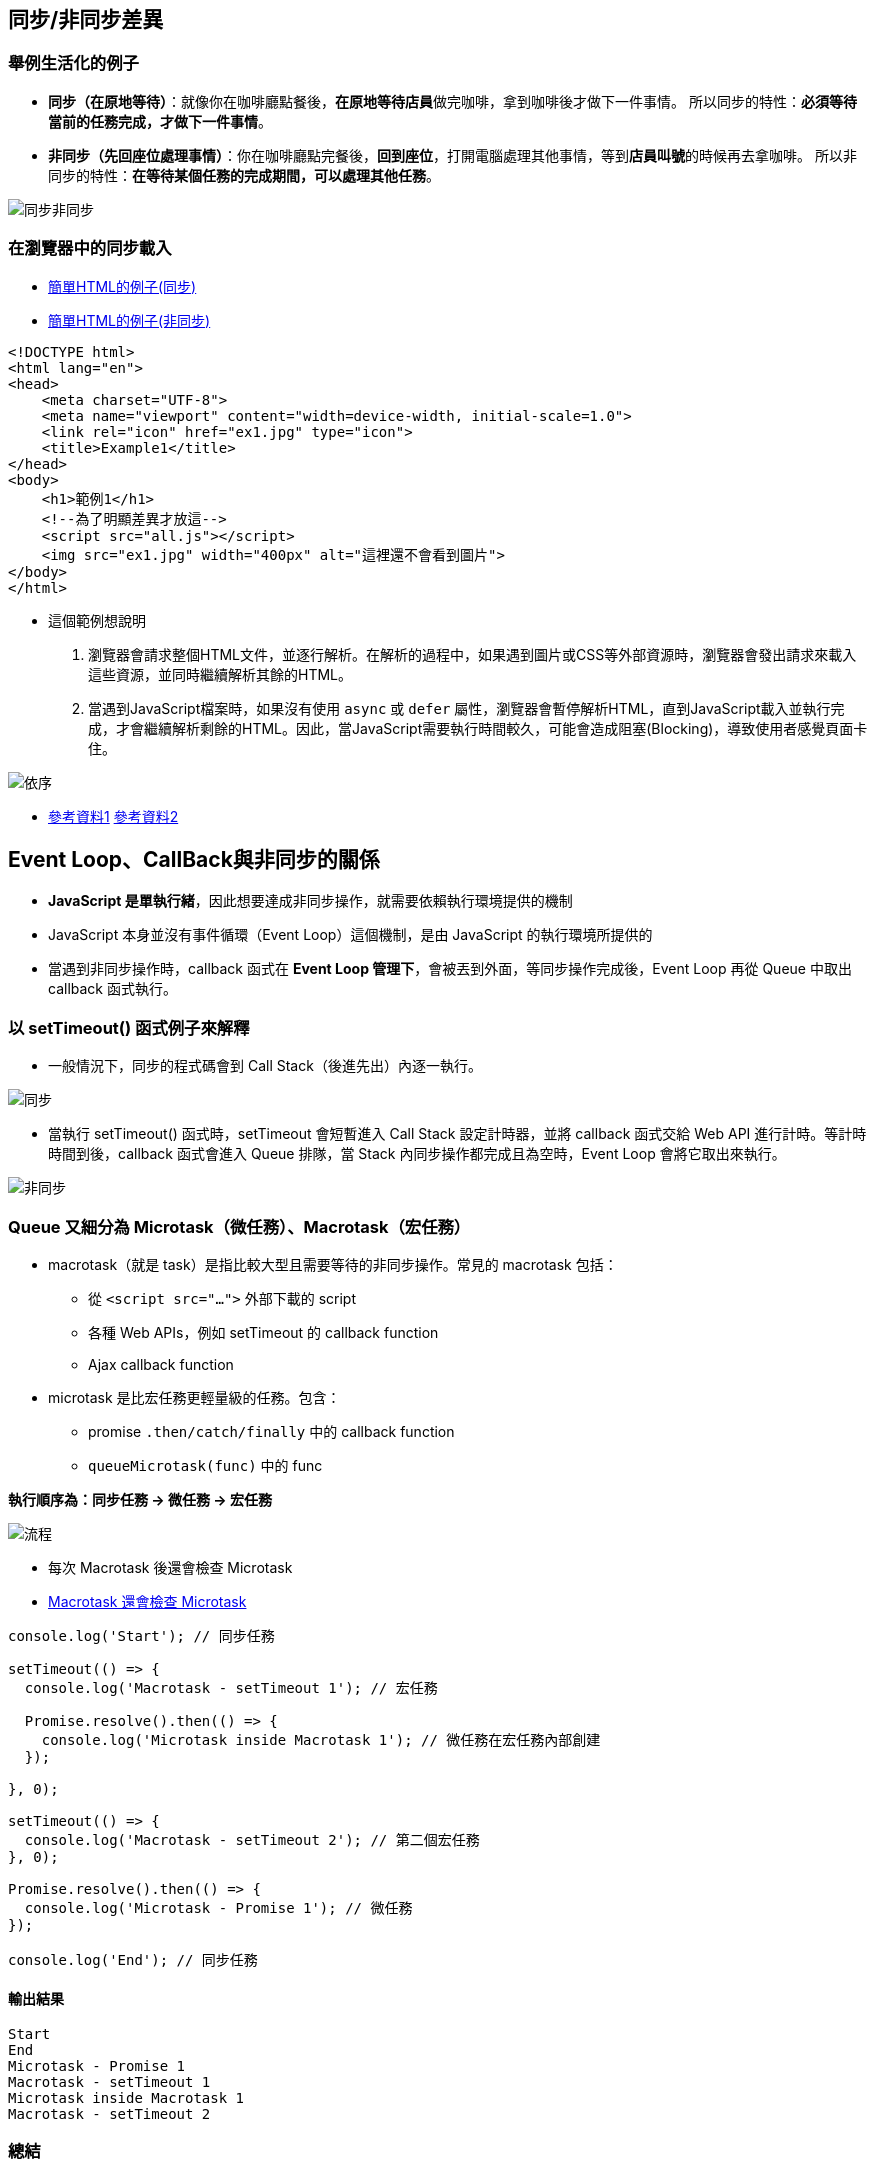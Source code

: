 == 同步/非同步差異

=== 舉例生活化的例子

* **同步（在原地等待）**：就像你在咖啡廳點餐後，**在原地等待店員**做完咖啡，拿到咖啡後才做下一件事情。
所以同步的特性：**必須等待當前的任務完成，才做下一件事情**。

* **非同步（先回座位處理事情）**：你在咖啡廳點完餐後，**回到座位**，打開電腦處理其他事情，等到**店員叫號**的時候再去拿咖啡。
所以非同步的特性：**在等待某個任務的完成期間，可以處理其他任務**。

image::images/img1.png[同步非同步]

=== 在瀏覽器中的同步載入

* link:example/ex1.html[簡單HTML的例子(同步)]
* link:example/ex1-1.html[簡單HTML的例子(非同步)]


[source,html]
----
<!DOCTYPE html>
<html lang="en">
<head>
    <meta charset="UTF-8">
    <meta name="viewport" content="width=device-width, initial-scale=1.0">
    <link rel="icon" href="ex1.jpg" type="icon">
    <title>Example1</title>
</head>
<body>
    <h1>範例1</h1>
    <!--為了明顯差異才放這-->
    <script src="all.js"></script>
    <img src="ex1.jpg" width="400px" alt="這裡還不會看到圖片">
</body>
</html>
----
* 這個範例想說明
  . 瀏覽器會請求整個HTML文件，並逐行解析。在解析的過程中，如果遇到圖片或CSS等外部資源時，瀏覽器會發出請求來載入這些資源，並同時繼續解析其餘的HTML。
  . 當遇到JavaScript檔案時，如果沒有使用 `async` 或 `defer` 屬性，瀏覽器會暫停解析HTML，直到JavaScript載入並執行完成，才會繼續解析剩餘的HTML。因此，當JavaScript需要執行時間較久，可能會造成阻塞(Blocking)，導致使用者感覺頁面卡住。

image::images/img2.png[依序]

- link:https://developer.mozilla.org/zh-CN/docs/Glossary/Parse[參考資料1]
link:https://html.spec.whatwg.org/multipage/images.html#attributes-common-to-source-and-img-elements[參考資料2]

== Event Loop、CallBack與非同步的關係
* **JavaScript 是單執行緒**，因此想要達成非同步操作，就需要依賴執行環境提供的機制

* JavaScript 本身並沒有事件循環（Event Loop）這個機制，是由 JavaScript 的執行環境所提供的

* 當遇到非同步操作時，callback 函式在 **Event Loop 管理下**，會被丟到外面，等同步操作完成後，Event Loop 再從 Queue 中取出 callback 函式執行。

=== 以 setTimeout() 函式例子來解釋

* 一般情況下，同步的程式碼會到 Call Stack（後進先出）內逐一執行。

image::images//img3.png[同步]

* 當執行 setTimeout() 函式時，setTimeout 會短暫進入 Call Stack 設定計時器，並將 callback 函式交給 Web API 進行計時。等計時時間到後，callback 函式會進入 Queue 排隊，當 Stack 內同步操作都完成且為空時，Event Loop 會將它取出來執行。

image::images//img4.png[非同步]

=== Queue 又細分為 Microtask（微任務）、Macrotask（宏任務）

* macrotask（就是 task）是指比較大型且需要等待的非同步操作。常見的 macrotask 包括：
    - 從 `<script src="...">` 外部下載的 script
    - 各種 Web APIs，例如 setTimeout 的 callback function
    - Ajax callback function

* microtask 是比宏任務更輕量級的任務。包含：
    - promise `.then/catch/finally` 中的 callback function
    - `queueMicrotask(func)` 中的 func

**執行順序為：同步任務 → 微任務 → 宏任務**

image::images//queue.gif[流程]

* 每次 Macrotask 後還會檢查 Microtask
* link:example/ex2.html[Macrotask 還會檢查 Microtask]

[source,javascript]
----
console.log('Start'); // 同步任務

setTimeout(() => {
  console.log('Macrotask - setTimeout 1'); // 宏任務

  Promise.resolve().then(() => {
    console.log('Microtask inside Macrotask 1'); // 微任務在宏任務內部創建
  });

}, 0);

setTimeout(() => {
  console.log('Macrotask - setTimeout 2'); // 第二個宏任務
}, 0);

Promise.resolve().then(() => {
  console.log('Microtask - Promise 1'); // 微任務
});

console.log('End'); // 同步任務
----

==== 輸出結果
[source,plaintext]
----
Start
End
Microtask - Promise 1
Macrotask - setTimeout 1
Microtask inside Macrotask 1
Macrotask - setTimeout 2
----

=== 總結

|===
| 特性            | 同步任務                           | 非同步任務

| 執行順序        | 必須等待當前任務完成後才能進行下一個任務 | 在等待某個任務的同時可以進行其他任務

| 例子            | 在咖啡廳等咖啡做好後再做其他事        | 在咖啡廳點完餐後回座位處理其他事情

| 阻塞       | 會阻塞，直到任務完成                | 不會阻塞，可以繼續執行其他任務

| 對應 JavaScript | 直接執行的函式調用，例如簡單數學計算   | `setTimeout()`、`fetch()` 等非同步操作
|===

* link:https://developer.mozilla.org/en-US/docs/Glossary/Call_stack[參考資料3 - MDN Call stack]

* link:https://gcdeng.com/series/Javascript/javascript-deep-dive-into-event-loop[參考資料4 - Event Loop，Macrotask跟Microtask是什麼？]

* link:https://realdennis.medium.com/%E6%80%8E%E9%BA%BC%E7%90%86%E8%A7%A3-microtask-macrotask-7754939b3c2c[參考資料5 - 怎麼理解 microtask & macrotask]

* link:https://developer.mozilla.org/en-US/docs/Web/JavaScript/Event_loop[參考資料6 - MDN The event loop]

== Ajax

=== Ajax 介紹
* Ajax 是 Asynchronous JavaScript and XML 的縮寫，並不是單一的技術，而是一套綜合性的瀏覽器端網頁開發技術。
* 是因為 Google 在 2005 年推出 Gmail 服務時採用此技術而知名。

=== Ajax 提升使用者體驗
1. 網站性能優化：使用 Ajax 實現動態載入
    * 傳統的網站在瀏覽不同頁面時，每次都需要向伺服器發送請求並等待回應，瀏覽器還需要重新渲染整個頁面。但使用 Ajax，可以只更新頁面上的某些部分，而不是整個頁面。
    * 動態載入例子：購物網內，點不同商品只有商品詳細訊息被更新，其他保持不變。
2. 使用者體驗改善：使用 Ajax 實現無刷新更新
    * 傳統的表單提交會導致瀏覽器重新載入頁面。但使用 Ajax 可以在不刷新頁面的情況下提交數據，並更新部分內容。
    * 無刷新更新例子：搜尋引擎中的關鍵字建議。

* 下面 link:example/ex3.html[例子] 是 Ajax 的部分更新

[source,html]
----
<h1>靜態標題</h1>
<p>靜態內容</p>
<button onclick="loadData(1)">更新成內容1</button>
<button onclick="loadData(2)">更新成內容2</button>
<button onclick="loadData(3)">更新成內容3</button>
<div id="content">
    <h3>原始標題</h3>
    <p>原始內文</p>
</div>
<script>
  function loadData(postId) {
      fetch(`https://jsonplaceholder.typicode.com/posts/${postId}`)
          .then(response => response.json())
          .then(data => {
              document.getElementById('content').innerHTML = `
                  <h3>${data.title}</h3>
                  <p>${data.body}</p>
              `;
          })
          .catch(error => console.error('Error:', error));
  }
</script>
----

* 這段代碼中，使用了 fetch() 來發送 HTTP 請求到 `https://jsonplaceholder.typicode.com/posts/${postId}`，請求數據並通過 `.then(response => response.json())`` 將回應轉換為 JSON 格式的數據。

* `.then(data => { ... })` 接收轉換後的數據，用這些數據來覆蓋原本的 HTML 內容。

* `document.getElementById('content').innerHTML`更改 content 這個 <div> 元素的內容，將其覆蓋為新的 <h3> 和 <p> 元素。

=== AJAX 的實現方式

==== 最原始的方式

* **XMLHttpRequest**：
  * 需要手動處理請求的建立 (open 方法)、發送 (send 方法)、以及如何處理回應 (onload 事件)。
  
  [source, javascript]
  ----
  const xhr = new XMLHttpRequest();
  xhr.open('GET', 'https://jsonplaceholder.typicode.com/posts/1');
  xhr.onload = function() {
      if (xhr.status === 200) {
          console.log(JSON.parse(xhr.responseText));
      } else {
          console.error('Request failed.');
      }
  };
  xhr.send();
  ----

* **Fetch API**：
  * 比較現代的方式，使用 Promise 來進行非同步操作。比  `XMLHttpRequest` 更加簡潔。

  [source, javascript]
  ----
  fetch('https://jsonplaceholder.typicode.com/posts/1')
      .then(response => response.json())
      .then(data => console.log(data))
      .catch(error => console.error('Error:', error));
  ----

==== 工具與框架

* **Axios**：
  基於 **Promise** 的 HTTP 客戶端，在 `Fetch API` 的基礎上進一步封裝，提供了一些更方便的功能，例如錯誤處理、請求取消等。

  [source, javascript]
  ----
  axios.get('https://jsonplaceholder.typicode.com/posts/1')
      .then(response => console.log(response.data))
      .catch(error => console.error('Error:', error));
  ----

* **jQuery 的 $.ajax()**：
  是 jQuery 中的 AJAX 方法，早期廣泛使用，但現在主要出現在一些老項目。

  [source, javascript]
  ----
  $.ajax({
      url: 'https://jsonplaceholder.typicode.com/posts/1',
      method: 'GET',
      success: function(data) {
          console.log(data);
      },
      error: function(error) {
          console.error('Error:', error);
      }
  });
  ----

=== 總結

* Ajax是一套綜合性瀏覽器端技術，結合多種前端技術，透過非同步請求來提升使用者體驗。

|===
| 技術          | 描述

| HTML/CSS
| 定義網頁的結構和樣式，使網頁具有良好的外觀和版面

| JavaScript
| 控制頁面的動態行為，操作 DOM，實現非同步資料互動

| XMLHttpRequest 或 Fetch API
| 與伺服器進行非同步通訊，實現資料的部分更新

| JSON/XML
| 瀏覽器和伺服器之間的資料格式
|===



* 實現方式有下面幾種
|===
| 實現方式        | 說明

| XMLHttpRequest  | 最早期的 AJAX 實現方式，手動處理請求的建立、發送及回應。
| Fetch API       | 現代化的替代方案，語法簡潔，基於 Promise 進行非同步操作。
| Axios           | 基於 Promise 的 HTTP 客戶端，封裝底層請求，提供更友善的語法及更多功能（如錯誤處理、取消請求等）。
| jQuery 的 $.ajax() | 早期廣泛使用的 AJAX 方法，現在主要用於一些舊有項目中。
|===

* link:https://www.keycdn.com/support/ajax-programming[參考資料7 - What Is Ajax Programming - Explained]
* link:https://codedocs.org/what-is/ajax-programming[參考資料8 - Ajax (programming)]